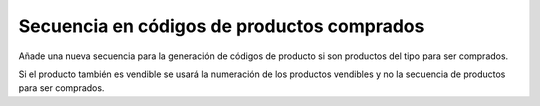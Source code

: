 ===========================================
Secuencia en códigos de productos comprados
===========================================

Añade una nueva secuencia para la generación de códigos de producto si son productos
del tipo para ser comprados.

Si el producto también es vendible se usará la numeración de los productos vendibles
y no la secuencia de productos para ser comprados.
